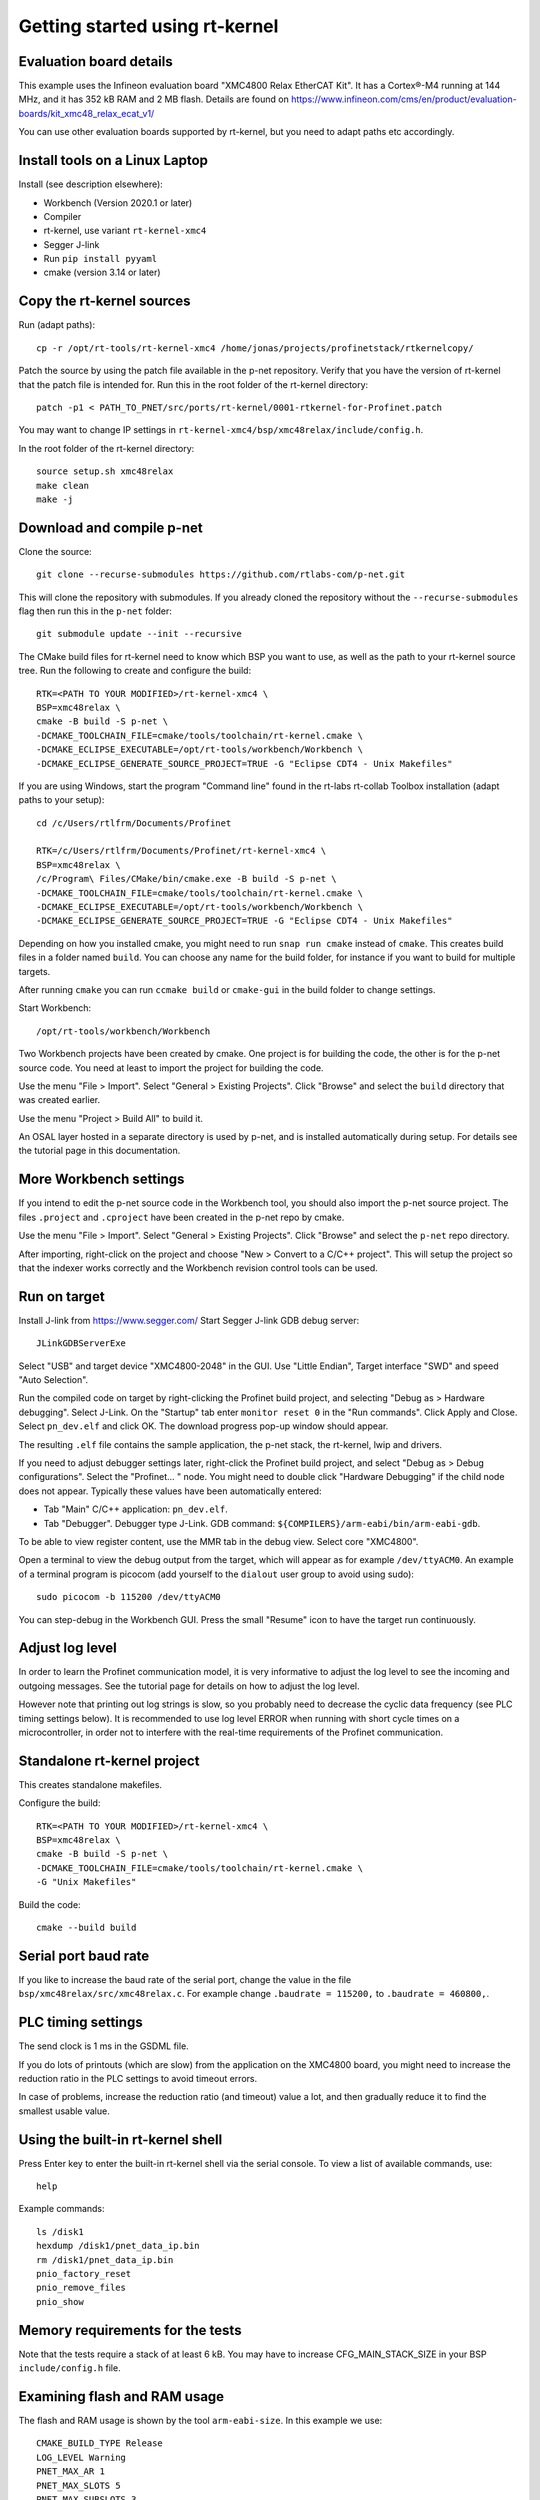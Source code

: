 Getting started using rt-kernel
===============================

Evaluation board details
------------------------
This example uses the Infineon evaluation board "XMC4800 Relax EtherCAT Kit".
It has a Cortex®-M4 running at 144 MHz, and it has 352 kB RAM and 2 MB flash.
Details are found on
https://www.infineon.com/cms/en/product/evaluation-boards/kit_xmc48_relax_ecat_v1/

You can use other evaluation boards supported by rt-kernel, but you need to
adapt paths etc accordingly.


Install tools on a Linux Laptop
-------------------------------
Install (see description elsewhere):

* Workbench (Version 2020.1 or later)
* Compiler
* rt-kernel, use variant ``rt-kernel-xmc4``
* Segger J-link
* Run ``pip install pyyaml``
* cmake (version 3.14 or later)


Copy the rt-kernel sources
--------------------------
Run (adapt paths)::

    cp -r /opt/rt-tools/rt-kernel-xmc4 /home/jonas/projects/profinetstack/rtkernelcopy/

Patch the source by using the patch file available in the p-net repository.
Verify that you have the version of rt-kernel that the patch file is intended for.
Run this in the root folder of the rt-kernel directory::

   patch -p1 < PATH_TO_PNET/src/ports/rt-kernel/0001-rtkernel-for-Profinet.patch

You may want to change IP settings in ``rt-kernel-xmc4/bsp/xmc48relax/include/config.h``.

In the root folder of the rt-kernel directory::

    source setup.sh xmc48relax
    make clean
    make -j


Download and compile p-net
--------------------------
Clone the source::

    git clone --recurse-submodules https://github.com/rtlabs-com/p-net.git

This will clone the repository with submodules. If you already cloned
the repository without the ``--recurse-submodules`` flag then run this
in the ``p-net`` folder::

    git submodule update --init --recursive

The CMake build files for rt-kernel need to know which BSP you want to
use, as well as the path to your rt-kernel source tree. Run the
following to create and configure the build::

    RTK=<PATH TO YOUR MODIFIED>/rt-kernel-xmc4 \
    BSP=xmc48relax \
    cmake -B build -S p-net \
    -DCMAKE_TOOLCHAIN_FILE=cmake/tools/toolchain/rt-kernel.cmake \
    -DCMAKE_ECLIPSE_EXECUTABLE=/opt/rt-tools/workbench/Workbench \
    -DCMAKE_ECLIPSE_GENERATE_SOURCE_PROJECT=TRUE -G "Eclipse CDT4 - Unix Makefiles"

If you are using Windows, start the program "Command line" found in
the rt-labs rt-collab Toolbox installation (adapt paths to your setup)::

    cd /c/Users/rtlfrm/Documents/Profinet

    RTK=/c/Users/rtlfrm/Documents/Profinet/rt-kernel-xmc4 \
    BSP=xmc48relax \
    /c/Program\ Files/CMake/bin/cmake.exe -B build -S p-net \
    -DCMAKE_TOOLCHAIN_FILE=cmake/tools/toolchain/rt-kernel.cmake \
    -DCMAKE_ECLIPSE_EXECUTABLE=/opt/rt-tools/workbench/Workbench \
    -DCMAKE_ECLIPSE_GENERATE_SOURCE_PROJECT=TRUE -G "Eclipse CDT4 - Unix Makefiles"

Depending on how you installed cmake, you might need to run ``snap run
cmake`` instead of ``cmake``. This creates build files in a folder
named ``build``. You can choose any name for the build folder, for
instance if you want to build for multiple targets.

After running ``cmake`` you can run ``ccmake build`` or ``cmake-gui``
in the build folder to change settings.

Start Workbench::

    /opt/rt-tools/workbench/Workbench

Two Workbench projects have been created by cmake. One project is for building
the code, the other is for the p-net source code. You need at least to
import the project for building the code.

Use the menu "File > Import". Select "General > Existing Projects". Click
"Browse" and select the ``build`` directory that was created earlier.

Use the menu "Project > Build All" to build it.

An OSAL layer hosted in a separate directory is used by p-net, and is installed
automatically during setup. For details see the tutorial page
in this documentation.


More Workbench settings
-----------------------
If you intend to edit the p-net source code in the Workbench tool, you
should also import the p-net source project. The files ``.project``
and ``.cproject`` have been created in the p-net repo by cmake.

Use the menu "File > Import". Select "General > Existing Projects". Click
"Browse" and select the ``p-net`` repo directory.

After importing, right-click on the project and choose "New > Convert
to a C/C++ project". This will setup the project so that the indexer
works correctly and the Workbench revision control tools can be used.

Run on target
-------------
Install J-link from https://www.segger.com/
Start Segger J-link GDB debug server::

    JLinkGDBServerExe

Select "USB" and target device "XMC4800-2048" in the GUI. Use "Little Endian",
Target interface "SWD" and speed "Auto Selection".

Run the compiled code on target by right-clicking the Profinet build project,
and selecting "Debug as > Hardware debugging". Select J-Link.
On the "Startup" tab enter ``monitor reset 0`` in the "Run commands".
Click Apply and Close. Select ``pn_dev.elf`` and click OK.
The download progress pop-up window should appear.

The resulting ``.elf`` file contains the sample application, the p-net stack,
the rt-kernel, lwip and drivers.

If you need to adjust debugger settings later, right-click the Profinet build
project, and select "Debug as > Debug configurations". Select the "Profinet... "
node. You might need to double click "Hardware Debugging" if the child node
does not appear. Typically these values have been automatically entered:

* Tab "Main" C/C++ application: ``pn_dev.elf``.
* Tab "Debugger". Debugger type J-Link. GDB command:
  ``${COMPILERS}/arm-eabi/bin/arm-eabi-gdb``.

To be able to view register content, use the MMR tab in the debug view. Select
core "XMC4800".

Open a terminal to view the debug output from the target, which will appear as
for example ``/dev/ttyACM0``. An example of a terminal program is picocom
(add yourself to the ``dialout`` user group to avoid using sudo)::

    sudo picocom -b 115200 /dev/ttyACM0

You can step-debug in the Workbench GUI. Press the small "Resume" icon to have
the target run continuously.


Adjust log level
----------------
In order to learn the Profinet communication model, it is very informative to
adjust the log level to see the incoming and outgoing messages. See the
tutorial page for details on how to adjust the log level.

However note that printing out log strings is slow, so you probably need
to decrease the cyclic data frequency (see PLC timing settings below).
It is recommended to use log level ERROR when running with short cycle times
on a microcontroller, in order not to interfere with the real-time
requirements of the Profinet communication.


Standalone rt-kernel project
----------------------------
This creates standalone makefiles.

Configure the build::

    RTK=<PATH TO YOUR MODIFIED>/rt-kernel-xmc4 \
    BSP=xmc48relax \
    cmake -B build -S p-net \
    -DCMAKE_TOOLCHAIN_FILE=cmake/tools/toolchain/rt-kernel.cmake \
    -G "Unix Makefiles"

Build the code::

    cmake --build build


Serial port baud rate
---------------------
If you like to increase the baud rate of the serial port, change the value in
the file ``bsp/xmc48relax/src/xmc48relax.c``. For example change
``.baudrate = 115200,`` to ``.baudrate = 460800,``.


PLC timing settings
-------------------
The send clock is 1 ms in the GSDML file.

If you do lots of printouts (which are slow) from the application on the
XMC4800 board, you might need to increase the reduction ratio in the PLC
settings to avoid timeout errors.

In case of problems, increase the reduction ratio (and timeout) value a lot,
and then gradually reduce it to find the smallest usable value.


Using the built-in rt-kernel shell
----------------------------------
Press Enter key to enter the built-in rt-kernel shell via the serial console.
To view a list of available commands, use::

   help

Example commands::

   ls /disk1
   hexdump /disk1/pnet_data_ip.bin
   rm /disk1/pnet_data_ip.bin
   pnio_factory_reset
   pnio_remove_files
   pnio_show


Memory requirements for the tests
---------------------------------
Note that the tests require a stack of at least 6 kB. You may have to increase
CFG_MAIN_STACK_SIZE in your BSP ``include/config.h`` file.


Examining flash and RAM usage
-----------------------------
The flash and RAM usage is shown by the tool ``arm-eabi-size``.
In this example we use::

   CMAKE_BUILD_TYPE Release
   LOG_LEVEL Warning
   PNET_MAX_AR 1
   PNET_MAX_SLOTS 5
   PNET_MAX_SUBSLOTS 3

To estimate the binary size, link partially (without standard
libraries). This example is for cortex-m4f MCU:s, such as XMC4800::

   build$ make all
   build$ /opt/rt-tools/compilers/arm-eabi/bin/arm-eabi-gcc -O3 -DNDEBUG -mcpu=cortex-m4 -mthumb -mfloat-abi=hard -mfpu=fpv4-sp-d16 CMakeFiles/pn_dev.dir/sample_app/sampleapp_common.o CMakeFiles/pn_dev.dir/src/ports/rt-kernel/sampleapp_main.o -o pn_dev.elf libprofinet.a -nostartfiles -nostdlib -r

Study the resulting executable::

   build$ arm-eabi-size pn_dev.elf
      text   data    bss     dec      hex  filename
    127421     16   1388  128825    1f739  pn_dev.elf

Values in bytes (including the rt-kernel RTOS).

* text: code in flash
* data: Memory, statically initialized
* bss: Memory, zero-initialized. For example the stack.
* dec = text + data + bss
* hex = text + data + bss (in hexadecimal)

The flash usage is text + data, as the RAM initialization values are stored in flash.


Run tests on XMC4800 target
---------------------------
In order to compile the test code, make sure to use BUILD_TESTING and that
TEST_DEBUG is disabled. Set PNET_MAX_AR to 1, and reduce
PNET_MAX_FILENAME_SIZE to 30 bytes.
This is done via ccmake, which should be started in the build directory::

    ccmake .

In the file ``include/pnet_api.h`` set PNET_MAX_AR to 1.

Set CFG_MAIN_STACK_SIZE to at least 8192 in ``rt-kernel-xmc4/bsp/xmc48relax/include/config.h``

The resulting file after compiling is named ``pf_test.elf``

Add a new hardware debugging configuration, where the C/C++ application on the
"Main" tab is set to ``pn_dev.elf``.

The test will run on the target board when starting hardware debugging.
You might need to press the Play button in the Workbench if you have enabled
breakpoints.


SNMP
----
To enable SNMP support, set the ``PNET_OPTION_SNMP`` value to ``ON``.

See :ref:`network-topology-detection` for more details on SNMP and how to
verify the SNMP communication to the p-net stack.


IP-stack lwip
-------------
The rt-kernel uses the "lwip" IP stack.

To enable logging in lwip, modify the file
``rt-kernel-xmc4/lwip/src/include/lwip/lwipopts.h``.

Make sure general logging is enabled::

   #define LWIP_DEBUG 1
   #define LWIP_DBG_MIN_LEVEL          LWIP_DBG_LEVEL_ALL
   #define LWIP_DBG_TYPES_ON           LWIP_DBG_ON

And enable debug logging of the modules you are interested in::

   #define PBUF_DEBUG                  LWIP_DBG_OFF
   #define IP_DEBUG                    LWIP_DBG_ON
   #define IGMP_DEBUG                  LWIP_DBG_ON
   #define TCPIP_DEBUG                 LWIP_DBG_ON

Rebuild rt-kernel.
